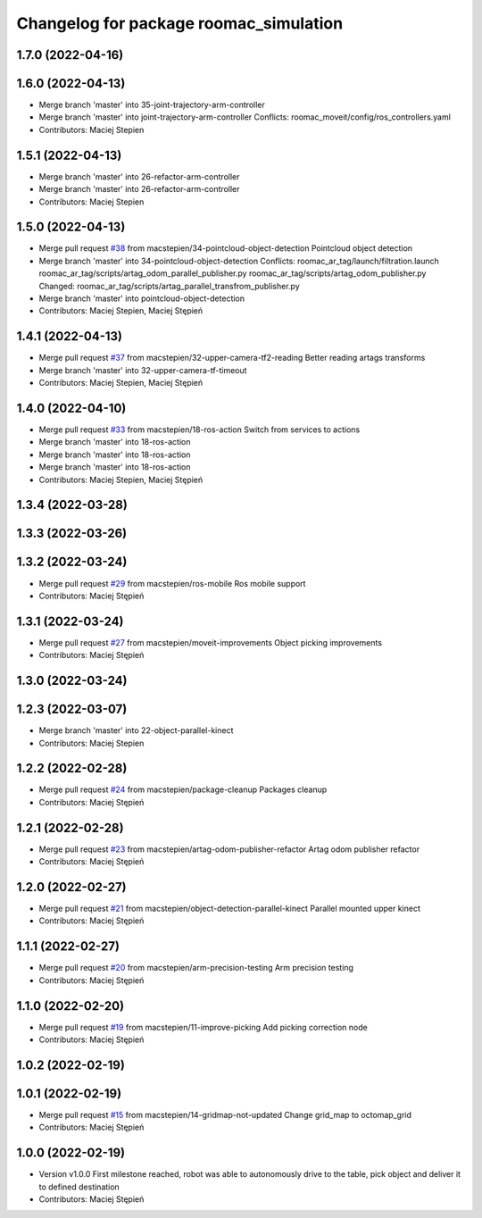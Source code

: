 ^^^^^^^^^^^^^^^^^^^^^^^^^^^^^^^^^^^^^^^
Changelog for package roomac_simulation
^^^^^^^^^^^^^^^^^^^^^^^^^^^^^^^^^^^^^^^

1.7.0 (2022-04-16)
------------------

1.6.0 (2022-04-13)
------------------
* Merge branch 'master' into 35-joint-trajectory-arm-controller
* Merge branch 'master' into joint-trajectory-arm-controller
  Conflicts:
  roomac_moveit/config/ros_controllers.yaml
* Contributors: Maciej Stepien

1.5.1 (2022-04-13)
------------------
* Merge branch 'master' into 26-refactor-arm-controller
* Merge branch 'master' into 26-refactor-arm-controller
* Contributors: Maciej Stepien

1.5.0 (2022-04-13)
------------------
* Merge pull request `#38 <https://github.com/macstepien/roomac_ros/issues/38>`_ from macstepien/34-pointcloud-object-detection
  Pointcloud object detection
* Merge branch 'master' into 34-pointcloud-object-detection
  Conflicts:
  roomac_ar_tag/launch/filtration.launch
  roomac_ar_tag/scripts/artag_odom_parallel_publisher.py
  roomac_ar_tag/scripts/artag_odom_publisher.py
  Changed:
  roomac_ar_tag/scripts/artag_parallel_transfrom_publisher.py
* Merge branch 'master' into pointcloud-object-detection
* Contributors: Maciej Stepien, Maciej Stępień

1.4.1 (2022-04-13)
------------------
* Merge pull request `#37 <https://github.com/macstepien/roomac_ros/issues/37>`_ from macstepien/32-upper-camera-tf2-reading
  Better reading artags transforms
* Merge branch 'master' into 32-upper-camera-tf-timeout
* Contributors: Maciej Stepien, Maciej Stępień

1.4.0 (2022-04-10)
------------------
* Merge pull request `#33 <https://github.com/macstepien/roomac_ros/issues/33>`_ from macstepien/18-ros-action
  Switch from services to actions
* Merge branch 'master' into 18-ros-action
* Merge branch 'master' into 18-ros-action
* Merge branch 'master' into 18-ros-action
* Contributors: Maciej Stepien, Maciej Stępień

1.3.4 (2022-03-28)
------------------

1.3.3 (2022-03-26)
------------------

1.3.2 (2022-03-24)
------------------
* Merge pull request `#29 <https://github.com/macstepien/roomac_ros/issues/29>`_ from macstepien/ros-mobile
  Ros mobile support
* Contributors: Maciej Stępień

1.3.1 (2022-03-24)
------------------
* Merge pull request `#27 <https://github.com/macstepien/roomac_ros/issues/27>`_ from macstepien/moveit-improvements
  Object picking improvements
* Contributors: Maciej Stępień

1.3.0 (2022-03-24)
------------------

1.2.3 (2022-03-07)
------------------
* Merge branch 'master' into 22-object-parallel-kinect
* Contributors: Maciej Stepien

1.2.2 (2022-02-28)
------------------
* Merge pull request `#24 <https://github.com/macstepien/roomac_ros/issues/24>`_ from macstepien/package-cleanup
  Packages cleanup
* Contributors: Maciej Stępień

1.2.1 (2022-02-28)
------------------
* Merge pull request `#23 <https://github.com/macstepien/roomac_ros/issues/23>`_ from macstepien/artag-odom-publisher-refactor
  Artag odom publisher refactor
* Contributors: Maciej Stępień

1.2.0 (2022-02-27)
------------------
* Merge pull request `#21 <https://github.com/macstepien/roomac_ros/issues/21>`_ from macstepien/object-detection-parallel-kinect
  Parallel mounted upper kinect
* Contributors: Maciej Stępień

1.1.1 (2022-02-27)
------------------
* Merge pull request `#20 <https://github.com/macstepien/roomac_ros/issues/20>`_ from macstepien/arm-precision-testing
  Arm precision testing
* Contributors: Maciej Stępień

1.1.0 (2022-02-20)
------------------
* Merge pull request `#19 <https://github.com/macstepien/roomac_ros/issues/19>`_ from macstepien/11-improve-picking
  Add picking correction node
* Contributors: Maciej Stępień

1.0.2 (2022-02-19)
------------------

1.0.1 (2022-02-19)
------------------
* Merge pull request `#15 <https://github.com/macstepien/roomac_ros/issues/15>`_ from macstepien/14-gridmap-not-updated
  Change grid_map to octomap_grid
* Contributors: Maciej Stępień

1.0.0 (2022-02-19)
------------------
* Version v1.0.0 First milestone reached, robot was able to autonomously drive to the table, pick object and deliver it to defined destination 
* Contributors: Maciej Stępień